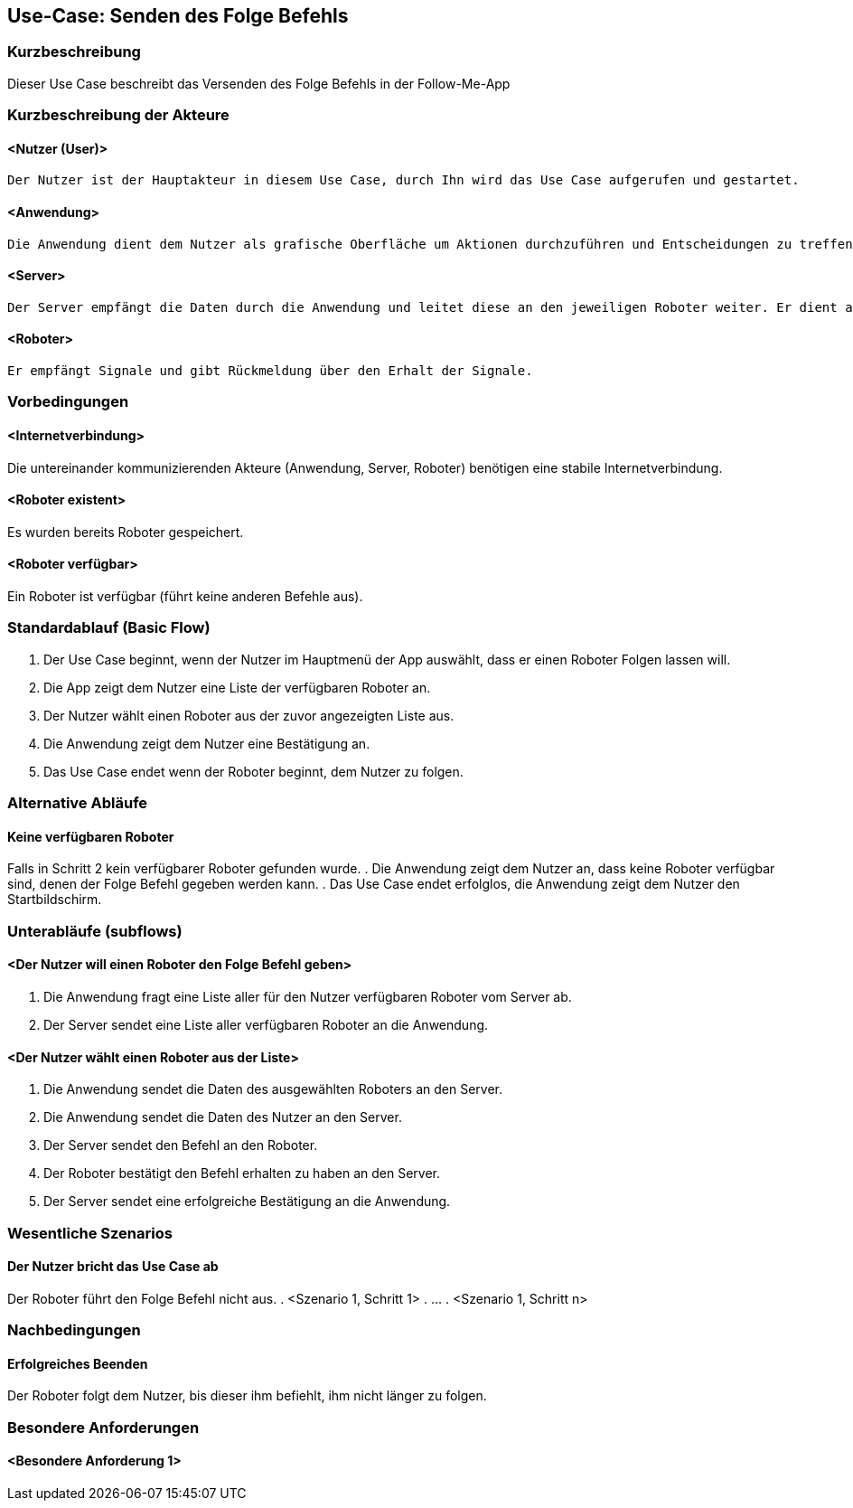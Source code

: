 //Nutzen Sie dieses Template als Grundlage für die Spezifikation *einzelner* Use-Cases. Diese lassen sich dann per Include in das Use-Case Model Dokument einbinden (siehe Beispiel dort).


//Use Cases erste Überlegnung: Starten des Follow-Me, Verbindung mit Roboter herstellen, About-Button,... 
== Use-Case: Senden des Folge Befehls

=== Kurzbeschreibung
//<Kurze Beschreibung des Use Case>

Dieser Use Case beschreibt das Versenden des Folge Befehls in der Follow-Me-App

=== Kurzbeschreibung der Akteure

==== <Nutzer (User)>
    Der Nutzer ist der Hauptakteur in diesem Use Case, durch Ihn wird das Use Case aufgerufen und gestartet.

==== <Anwendung>
    Die Anwendung dient dem Nutzer als grafische Oberfläche um Aktionen durchzuführen und Entscheidungen zu treffen. Außerdem übermittelt sie im Hintergrund die nötigen Daten an den Server.

==== <Server>
    Der Server empfängt die Daten durch die Anwendung und leitet diese an den jeweiligen Roboter weiter. Er dient als Schnittstelle der Akteure.

==== <Roboter>
    Er empfängt Signale und gibt Rückmeldung über den Erhalt der Signale.


=== Vorbedingungen
//Vorbedingungen müssen erfüllt, damit der Use Case beginnen kann, z.B. Benutzer ist angemeldet, Warenkorb ist nicht leer...

==== <Internetverbindung>
Die untereinander kommunizierenden Akteure (Anwendung, Server, Roboter) benötigen eine stabile Internetverbindung.

==== <Roboter existent>
Es wurden bereits Roboter gespeichert.

==== <Roboter verfügbar>
Ein Roboter ist verfügbar (führt keine anderen Befehle aus).

=== Standardablauf (Basic Flow)
//Der Standardablauf definiert die Schritte für den Erfolgsfall ("Happy Path")


. Der Use Case beginnt, wenn der Nutzer im Hauptmenü der App auswählt, dass er einen Roboter Folgen lassen will.
. Die App zeigt dem Nutzer eine Liste der verfügbaren Roboter an. 
. Der Nutzer wählt einen Roboter aus der zuvor angezeigten Liste aus.
. Die Anwendung zeigt dem Nutzer eine Bestätigung an.
. Das Use Case endet wenn der Roboter beginnt, dem Nutzer zu folgen.

=== Alternative Abläufe
//Nutzen Sie alternative Abläufe für Fehlerfälle, Ausnahmen und Erweiterungen zum Standardablauf

==== Keine verfügbaren Roboter

Falls in Schritt 2 kein verfügbarer Roboter gefunden wurde.
    . Die Anwendung zeigt dem Nutzer an, dass keine Roboter verfügbar sind, denen der Folge Befehl gegeben werden kann.
    . Das Use Case endet erfolglos, die Anwendung zeigt dem Nutzer den Startbildschirm.

=== Unterabläufe (subflows)
//Nutzen Sie Unterabläufe, um wiederkehrende Schritte auszulagern

==== <Der Nutzer will einen Roboter den Folge Befehl geben>

. Die Anwendung fragt eine Liste aller für den Nutzer verfügbaren Roboter vom Server ab.
. Der Server sendet eine Liste aller verfügbaren Roboter an die Anwendung.


==== <Der Nutzer wählt einen Roboter aus der Liste>
. Die Anwendung sendet die Daten des ausgewählten Roboters an den Server.
. Die Anwendung sendet die Daten des Nutzer an den Server.
. Der Server sendet den Befehl an den Roboter.
. Der Roboter bestätigt den Befehl erhalten zu haben an den Server.
. Der Server sendet eine erfolgreiche Bestätigung an die Anwendung.





=== Wesentliche Szenarios
//Szenarios sind konkrete Instanzen eines Use Case, d.h. mit einem konkreten Akteur und einem konkreten Durchlauf der o.g. Flows. Szenarios können als Vorstufe für die Entwicklung von Flows und/oder zu deren Validierung verwendet werden.

==== Der Nutzer bricht das Use Case ab
Der Roboter führt den Folge Befehl nicht aus.
. <Szenario 1, Schritt 1>
. …
. <Szenario 1, Schritt n>

=== Nachbedingungen
//Nachbedingungen beschreiben das Ergebnis des Use Case, z.B. einen bestimmten Systemzustand.

==== Erfolgreiches Beenden
Der Roboter folgt dem Nutzer, bis dieser ihm befiehlt, ihm nicht länger zu folgen.

=== Besondere Anforderungen
//Besondere Anforderungen können sich auf nicht-funktionale Anforderungen wie z.B. einzuhaltende Standards, Qualitätsanforderungen oder Anforderungen an die Benutzeroberfläche beziehen.

==== <Besondere Anforderung 1>
